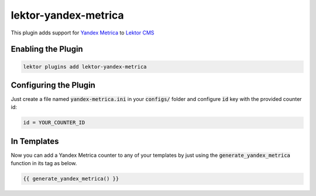lektor-yandex-metrica
=====================

This plugin adds support for `Yandex Metrica <https://metrica.yandex.com>`_
to `Lektor CMS <https://www.getlektor.com>`_

Enabling the Plugin
-------------------

.. code-block:: bash

    lektor plugins add lektor-yandex-metrica

Configuring the Plugin
----------------------
Just create a file named :code:`yandex-metrica.ini` in your :code:`configs/` folder and configure :code:`id` key with the provided counter id:

.. code-block:: ini

    id = YOUR_COUNTER_ID

In Templates
------------
Now you can add a Yandex Metrica counter to any of your templates by just using the :code:`generate_yandex_metrica` function in its tag as below.

.. code:: html

    {{ generate_yandex_metrica() }}
